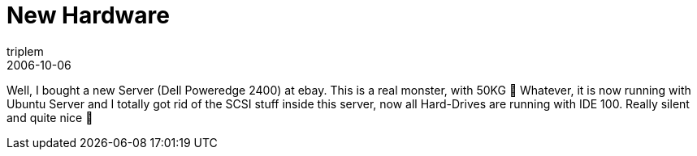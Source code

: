= New Hardware
triplem
2006-10-06
:jbake-type: post
:jbake-status: published
:jbake-tags: Linux

Well, I bought a new Server (Dell Poweredge 2400) at ebay. This is a real monster, with 50KG 🙂 Whatever, it is now running with Ubuntu Server and I totally got rid of the SCSI stuff inside this server, now all Hard-Drives are running with IDE 100. Really silent and quite nice 🙂